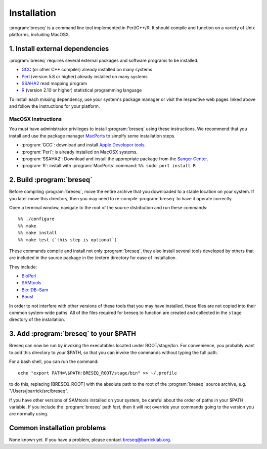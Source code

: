 Installation
==============

:program:`breseq` is a command line tool implemented in Perl/C++/R. It should compile and function on a variety of Unix platforms, including MacOSX.

1. Install external dependencies
---------------------------------

:program:`breseq` requires several external packages and software programs to be installed.

* `GCC <http://gcc.gnu.org>`_ (or other C++ compiler) already installed on many systems
* `Perl <http://www.perl.org>`_ (version 5.8 or higher) already installed on many systems
* `SSAHA2 <http://www.sanger.ac.uk/resources/software/ssaha2/>`_ read mapping program
* `R <http://www.r-project.org>`_ (version 2.10 or higher) statistical programming language 

To install each missing dependency, use your system's package manager or visit the respective web pages linked above and follow the instructions for your platform.

MacOSX Instructions
********************

You must have administrator privileges to install :program:`breseq` using these instructions. We recommend that you install and use the package manager `MacPorts <http://www.macports.org/>`_ to simplfy some installation steps.

* :program:`GCC`: download and install `Apple Developer tools <http://developer.apple.com/tools/>`_. 
* :program:`Perl`: is already installed on MacOSX systems. 
* :program:`SSAHA2`: Download and install the appropriate package from the `Sanger Center <http://www.sanger.ac.uk/resources/software/ssaha2/>`_.
* :program:`R`: install with :program:`MacPorts` command: ``%% sudo port install R``

2. Build :program:`breseq`
----------------------------

Before compiling :program:`breseq`, move the entire archive that you downloaded to a stable location on your system. If you later move this directory, then you may need to re-compile :program:`breseq` to have it operate correctly.

Open a terminal window, navigate to the root of the source distribution and run these commands::

  %% ./configure
  %% make
  %% make install
  %% make test (`this step is optional`)

These commands compile and install not only :program:`breseq`, they also install several tools developed by others that are included in the source package in the /extern directory for ease of installation.

They include:

* `BioPerl <http://www.bioperl.org>`_
* `SAMtools <http://samtools.sourceforge.net>`_ 
* `Bio::DB::Sam <http://search.cpan.org/~lds/Bio-SamTools/lib/Bio/DB/Sam.pm>`_ 
* `Boost <http://www.boost.org>`_

In order to not interfere with other versions of these tools that you may have installed, these files are not copied into their common system-wide paths. All of the files required for breseq to function are created and collected in the ``stage`` directory of the installation.

3. Add :program:`breseq` to your $PATH
----------------------------------------

Breseq can now be run by invoking the executables located under ROOT/stage/bin. For convenience, you probably want to add this directory to your $PATH, so that you can invoke the commands without typing the full path.

For a bash shell, you can run the command::

  echo "export PATH=\$PATH:BRESEQ_ROOT/stage/bin" >> ~/.profile
  
to do this, replacing [BRESEQ_ROOT] with the absolute path to the root of the :program:`breseq` source archive, e.g. "/Users/jbarrick/src/breseq".  
  
If you have other versions of SAMtools installed on your system, be careful about the order of paths in your $PATH variable. If you include the :program:`breseq` path *last*, then it will not override your commands going to the version you are normally using.

Common installation problems
---------------------------------

None known yet. If you have a problem, please contact breseq@barricklab.org.